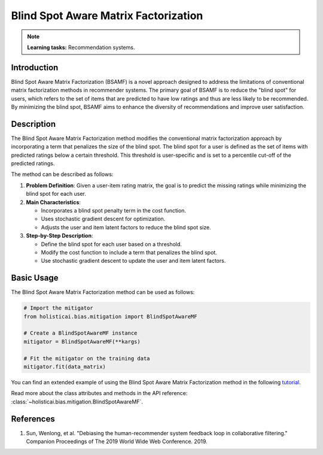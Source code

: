 Blind Spot Aware Matrix Factorization
-------------------------------------

.. note::
    **Learning tasks:** Recommendation systems.

Introduction
~~~~~~~~~~~~
Blind Spot Aware Matrix Factorization (BSAMF) is a novel approach designed to address the limitations of conventional matrix factorization methods in recommender systems. The primary goal of BSAMF is to reduce the "blind spot" for users, which refers to the set of items that are predicted to have low ratings and thus are less likely to be recommended. By minimizing the blind spot, BSAMF aims to enhance the diversity of recommendations and improve user satisfaction.

Description
~~~~~~~~~~~
The Blind Spot Aware Matrix Factorization method modifies the conventional matrix factorization approach by incorporating a term that penalizes the size of the blind spot. The blind spot for a user is defined as the set of items with predicted ratings below a certain threshold. This threshold is user-specific and is set to a percentile cut-off of the predicted ratings.

The method can be described as follows:

1. **Problem Definition**: Given a user-item rating matrix, the goal is to predict the missing ratings while minimizing the blind spot for each user.
2. **Main Characteristics**:

   - Incorporates a blind spot penalty term in the cost function.
   - Uses stochastic gradient descent for optimization.
   - Adjusts the user and item latent factors to reduce the blind spot size.
3. **Step-by-Step Description**:

   - Define the blind spot for each user based on a threshold.
   - Modify the cost function to include a term that penalizes the blind spot.
   - Use stochastic gradient descent to update the user and item latent factors.

Basic Usage
~~~~~~~~~~~~~~

The Blind Spot Aware Matrix Factorization method can be used as follows:

.. code-block:: python

  # Import the mitigator
  from holisticai.bias.mitigation import BlindSpotAwareMF

  # Create a BlindSpotAwareMF instance
  mitigator = BlindSpotAwareMF(**kargs)

  # Fit the mitigator on the training data
  mitigator.fit(data_matrix)

You can find an extended example of using the Blind Spot Aware Matrix Factorization method in the following `tutorial <https://holisticai.readthedocs.io/en/latest/gallery/tutorials/bias/mitigating_bias/recommender_systems/examples/example_lastfm.html#Inprocessing:-Blind-spot-aware-method>`_.

Read more about the class attributes and methods in the API reference: :class:`~holisticai.bias.mitigation.BlindSpotAwareMF`.

References
~~~~~~~~~~
1. Sun, Wenlong, et al. "Debiasing the human-recommender system feedback loop in collaborative filtering." Companion Proceedings of The 2019 World Wide Web Conference. 2019.